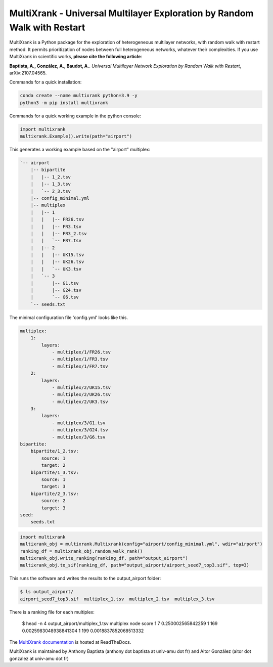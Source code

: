 =============================================================================================
MultiXrank - Universal Multilayer Exploration by Random Walk with Restart
=============================================================================================

.. image:: https://img.shields.io/pypi/v/multixrank.svg
    :target: https://pypi.python.org/pypi/multixrank

.. image:: https://img.shields.io/pypi/pyversions/multixrank.svg
    :target: https://www.python.org

.. image:: https://readthedocs.org/projects/multixrank-doc/badge/?version=latest
    :target: https://multixrank-doc.readthedocs.io/en/latest/?badge=latest
    
.. image:: https://travis-ci.com/anthbapt/multixrank.svg?branch=main
    :target: https://travis-ci.com/anthbapt/multixrank

.. image:: https://github.com/anthbapt/multixrank/workflows/CI/badge.svg
    :target: https://github.com/anthbapt/multixrank/actions?query=branch%3Amaster+workflow%3ACI
    

MultiXrank is a Python package for the exploration of heterogeneous multilayer networks, with random walk with restart method. It permits prioritization of nodes between full heterogeneous networks, whatever their complexities.
If you use MultiXrank in scientific works, **please cite the following article**:

**Baptista, A., González, A., Baudot, A.**.
`Universal Multilayer Network Exploration by Random Walk with Restart`, arXiv:2107.04565.

Commands for a quick installation:

.. code-block:: bash

    conda create --name multixrank python=3.9 -y
    python3 -m pip install multixrank

Commands for a quick working example in the python console:

.. code-block:: python

    import multixrank
    multixrank.Example().write(path="airport")

This generates a working example based on the "airport" multiplex:

.. code-block:: bash

    `-- airport
        |-- bipartite
        |   |-- 1_2.tsv
        |   |-- 1_3.tsv
        |   `-- 2_3.tsv
        |-- config_minimal.yml
        |-- multiplex
        |   |-- 1
        |   |   |-- FR26.tsv
        |   |   |-- FR3.tsv
        |   |   |-- FR3_2.tsv
        |   |   `-- FR7.tsv
        |   |-- 2
        |   |   |-- UK15.tsv
        |   |   |-- UK26.tsv
        |   |   `-- UK3.tsv
        |   `-- 3
        |       |-- G1.tsv
        |       |-- G24.tsv
        |       `-- G6.tsv
        `-- seeds.txt

The minimal configuration file 'config.yml' looks like this.

.. code-block:: bash

    multiplex:
        1:
            layers:
                - multiplex/1/FR26.tsv
                - multiplex/1/FR3.tsv
                - multiplex/1/FR7.tsv
        2:
            layers:
                - multiplex/2/UK15.tsv
                - multiplex/2/UK26.tsv
                - multiplex/2/UK3.tsv
        3:
            layers:
                - multiplex/3/G1.tsv
                - multiplex/3/G24.tsv
                - multiplex/3/G6.tsv
    bipartite:
        bipartite/1_2.tsv:
            source: 1
            target: 2
        bipartite/1_3.tsv:
            source: 1
            target: 3
        bipartite/2_3.tsv:
            source: 2
            target: 3
    seed:
        seeds.txt

.. code-block:: python

    import multixrank
    multixrank_obj = multixrank.Multixrank(config="airport/config_minimal.yml", wdir="airport")
    ranking_df = multixrank_obj.random_walk_rank()
    multixrank_obj.write_ranking(ranking_df, path="output_airport")
    multixrank_obj.to_sif(ranking_df, path="output_airport/airport_seed7_top3.sif", top=3)

This runs the software and writes the results to the output_airport folder:

.. code-block:: bash

    $ ls output_airport/
    airport_seed7_top3.sif  multiplex_1.tsv  multiplex_2.tsv  multiplex_3.tsv

There is a ranking file for each multiplex:

    $ head -n 4 output_airport/multiplex_1.tsv
    multiplex	node	score
    1	7	0.250002565842259
    1	169	0.0025983048938841304
    1	199	0.0018837852068513332

The `MultiXrank documentation <https://multixrank-doc.readthedocs.io/>`_ is hosted at ReadTheDocs.

MultiXrank is maintained by Anthony Baptista (anthony dot baptista at univ-amu dot fr) and Aitor González (aitor dot gonzalez at univ-amu dot fr)

